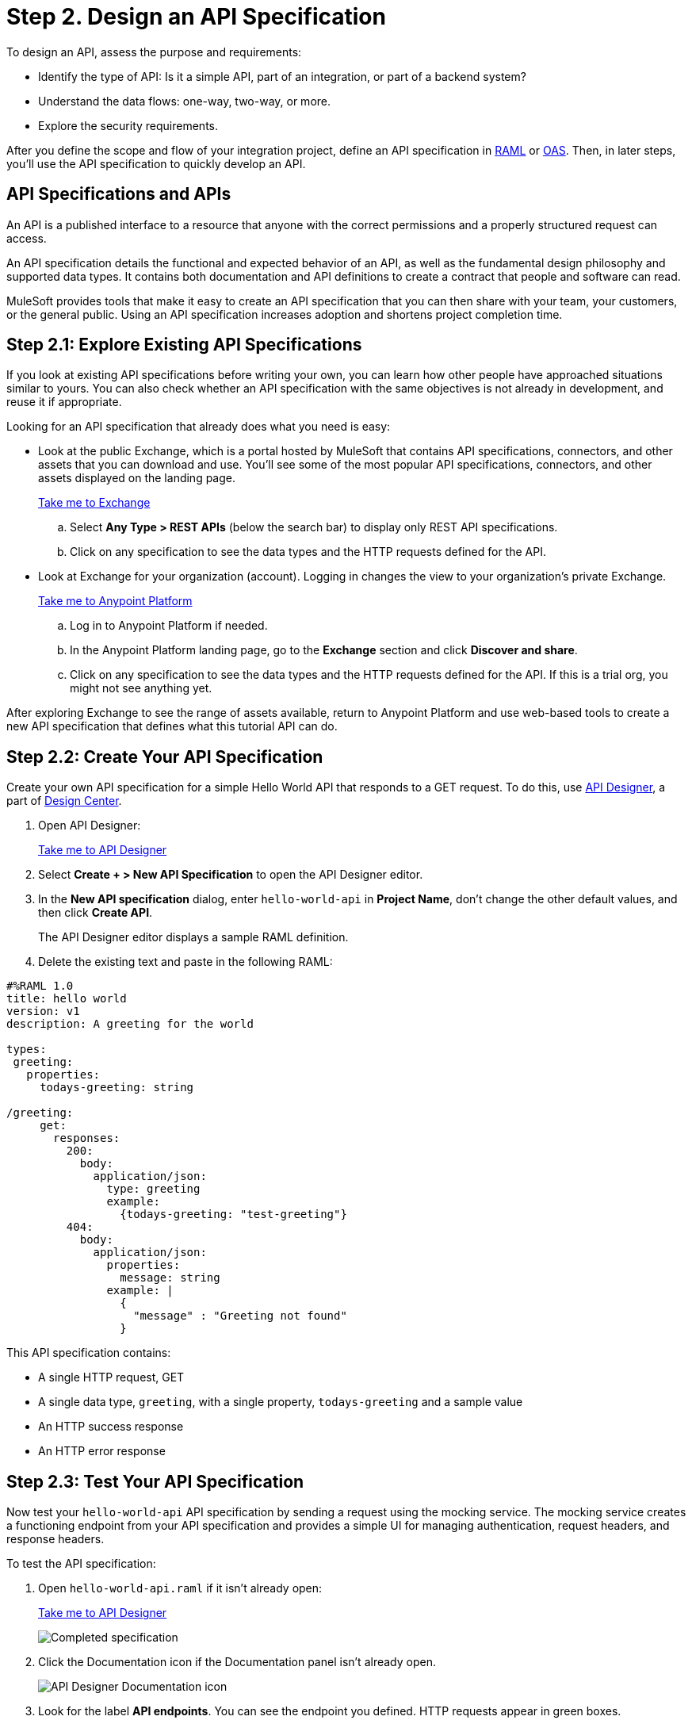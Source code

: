= Step 2. Design an API Specification

To design an API, assess the purpose and requirements:

* Identify the type of API: Is it a simple API, part of an integration, or part of a backend system?
* Understand the data flows: one-way, two-way, or more.
* Explore the security requirements.

After you define the scope and flow of your integration project,
define an API specification in link:https://raml.org/[RAML] or link:https://www.openapis.org/[OAS].
Then, in later steps, you'll use the API specification to quickly develop an API.

== API Specifications and APIs

An API is a published interface to a resource that anyone with the correct permissions and a properly structured request can access.

An API specification details the functional and expected behavior of an API,
as well as the fundamental design philosophy and supported data types.
It contains both documentation and API definitions to create a contract that people and software can read.

MuleSoft provides tools that make it easy to create an API specification that you can then share with your team, your customers, or the general public.
Using an API specification increases adoption and shortens project completion time.

== Step 2.1: Explore Existing API Specifications

If you look at existing API specifications before writing your own,
you can learn how other people have approached situations similar to yours.
You can also check whether an API specification with the same objectives is not already in development, and reuse it if appropriate.

Looking for an API specification that already does what you need is easy:

* Look at the public Exchange, which is a portal hosted by MuleSoft that contains API specifications, connectors, and other assets that you can download and use.
You’ll see some of the most popular API specifications, connectors, and other assets displayed on the landing page.
+
link:https://www.mulesoft.com/exchange["Take me to Exchange^", role="button-primary"]
+
  .. Select *Any Type > REST APIs* (below the search bar) to display only REST API specifications.
  .. Click on any specification to see the data types and the HTTP requests defined for the API.
+
* Look at Exchange for your organization (account). Logging in changes the view to your organization's private Exchange.
+
link:https://anypoint.mulesoft.com/login["Take me to Anypoint Platform^", role="button-primary"]
+
  .. Log in to Anypoint Platform if needed.
  .. In the Anypoint Platform landing page, go to the *Exchange* section and click *Discover and share*.
  .. Click on any specification to see the data types and the HTTP requests defined for the API. If this is a trial org, you might not see anything yet.

After exploring Exchange to see the range of assets available, return to Anypoint Platform and use web-based tools to create a new API specification that defines what this tutorial API can do.

== Step 2.2: Create Your API Specification

Create your own API specification for a simple Hello World API that responds to a GET request.
To do this, use xref:design-center::design-create-publish-api-specs.adoc[API Designer], a part of xref:design-center::index.adoc[Design Center].

. Open API Designer:
+
link:https://anypoint.mulesoft.com/designcenter/#/projects["Take me to API Designer^", role="button-primary"]
. Select *Create + > New API Specification* to open the API Designer editor.
. In the *New API specification* dialog, enter `hello-world-api` in *Project Name*, don't change the other default values, and then click *Create API*. 
+
The API Designer editor displays a sample RAML definition.
+
. Delete the existing text and paste in the following RAML:

[source,raml]
----
#%RAML 1.0
title: hello world
version: v1
description: A greeting for the world

types:
 greeting:
   properties:
     todays-greeting: string

/greeting:
     get:
       responses:
         200:
           body:
             application/json:
               type: greeting
               example:
                 {todays-greeting: "test-greeting"}
         404:
           body:
             application/json:
               properties:
                 message: string
               example: |
                 {
                   "message" : "Greeting not found"
                 }
----

This API specification contains:

* A single HTTP request, GET
* A single data type, `greeting`, with a single property, `todays-greeting` and a sample value
* An HTTP success response
* An HTTP error response

== Step 2.3: Test Your API Specification

Now test your `hello-world-api` API specification by sending a request using the mocking service. The mocking service creates a functioning endpoint from your API specification and provides a simple UI for managing authentication, request headers, and response headers.

To test the API specification:

. Open `hello-world-api.raml` if it isn't already open:
+
link:https://anypoint.mulesoft.com/designcenter/#/projects["Take me to API Designer^" role="button-primary"]
+
image:api-spec1.png[Completed specification]
+
. Click the Documentation icon if the Documentation panel isn't already open.
+
image:api-documentation-icon.png[API Designer Documentation icon]
+
. Look for the label *API endpoints*. You can see the endpoint you defined. HTTP requests appear in green boxes.
+
image:get-button.png[GET button, 500]
. Click *GET* to display the GET request and more information about the specification.
+
image:code-response1.png[Response field, 500]
. Click *Show* to review code examples for each protocol.
. Click the *200* and *404* tabs to review the responses defined in the API specification.
. Click the *Try it* button.
+
image:try-it.png[The Try It button, 500]
. Click *Send* to send your request to the temporary request URL that the mocking service creates from your specification.
+
It's safe to ignore any error messages on this screen. A successful request returns `200 OK` and the test message:
+
image:successful-test1.png[Results of a successful test, 500]
. Select *Response details* in the more menu to examine the response headers and request headers in the mocking service to help diagnose issues or understand the behavior of your API specification.
. When you have finished testing, open the *Mocking Service Configuration* panel.
. In *Local Settings*, enable *Select By Default*.
+
image:api-mocking-service-configuration-icon.png[Mocking service icon]
+
image:disable-mocking-service.png[Mocking service control before being disabled, 500]

== Step 2.4. Publish Your API Specification

After testing your API, publish it to your private Exchange so others in your organization can reuse your work.

. Open `hello-world-api.raml` if it isn't already open:
+
link:https://anypoint.mulesoft.com/designcenter/#/projects["Take me to API Designer^" role="button-primary"]
. Click *Publish*.
. In the Publishing to Exchange dialog window, accept the defaults and click *Publish to Exchange*.
+
image:publish-to-exchange1.png[User interface for publishing to Exchange, 500]
+
. Click *Close* in the confirmation dialog.

After publication, anyone in your organization can see the hello-world-api API specification and reuse it.

== What’s Next

Now that you have designed an API and created an API specification for it,
use Anypoint Studio (Studio) to xref:api-led-develop.adoc[create a Mule app] that contains the implementation and interface for the API.

== Developer Deep Dives

If you're curious about the details, dive right in.

=== Deep Dive: Exchange

You can publish assets to the public Exchange, your internal Exchange, or your public developer portal.

* In addition to the public Exchange, you can review your own organization’s internal offerings.
+
link:https://anypoint.mulesoft.com/exchange/["Take me to Exchange^", role="button-primary"]
+
* If you've created a public developer portal, you can look there as well by clicking *Public portal*.

=== Deep Dive: API Features

In a typical API project, you’d likely want to do a few more things:

* Add xref:studio::set-credentials-in-studio-to.adoc[authentication].
* Add annotations as defined in the RAML specification.
+
link:https://github.com/raml-org/raml-spec/blob/master/versions/raml-10/raml-10.md/#annotations["Take me to the RAML specification^", role="button-primary"]
* xref:design-center::design-import-files.adoc[Add assets from Exchange using API Designer or Studio.]
* xref:studio::import-api-specification-design-center.adoc[Model the data your API specification exposes, using Studio.]
* xref:design-center::design-create-publish-api-fragment.adoc[Modularize your specifications for reuse with API fragments.]

=== Developer and Partner Deep-Dive

To share and support your API specification, collect feedback about your API specification for xref:exchange::to-change-raml-version.adoc[the next version.]
